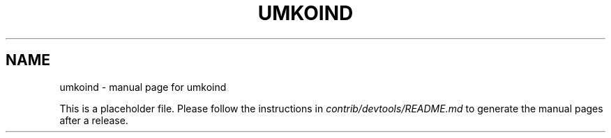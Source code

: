.TH UMKOIND "1"
.SH NAME
umkoind \- manual page for umkoind

This is a placeholder file. Please follow the instructions in \fIcontrib/devtools/README.md\fR to generate the manual pages after a release.
